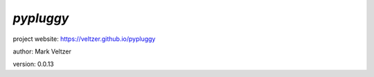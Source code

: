 ==========
*pypluggy*
==========

.. image:: https://img.shields.io/pypi/v/pypluggy

.. image:: https://img.shields.io/github/license/veltzer/pypluggy

.. image:: https://img.shields.io/badge/code%20style-black-000000.svg

project website: https://veltzer.github.io/pypluggy

author: Mark Veltzer

version: 0.0.13


